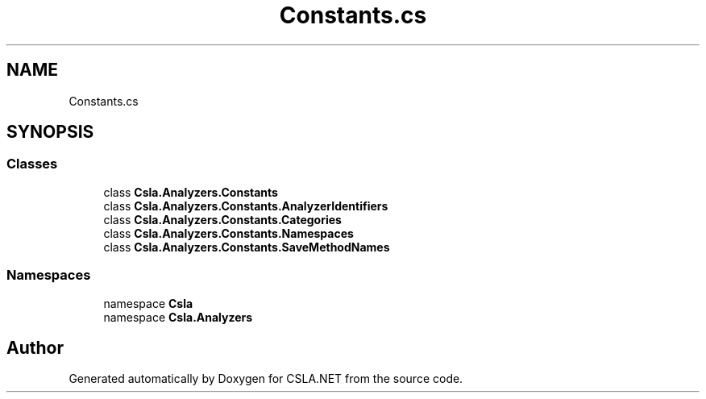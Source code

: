 .TH "Constants.cs" 3 "Wed Jul 21 2021" "Version 5.4.2" "CSLA.NET" \" -*- nroff -*-
.ad l
.nh
.SH NAME
Constants.cs
.SH SYNOPSIS
.br
.PP
.SS "Classes"

.in +1c
.ti -1c
.RI "class \fBCsla\&.Analyzers\&.Constants\fP"
.br
.ti -1c
.RI "class \fBCsla\&.Analyzers\&.Constants\&.AnalyzerIdentifiers\fP"
.br
.ti -1c
.RI "class \fBCsla\&.Analyzers\&.Constants\&.Categories\fP"
.br
.ti -1c
.RI "class \fBCsla\&.Analyzers\&.Constants\&.Namespaces\fP"
.br
.ti -1c
.RI "class \fBCsla\&.Analyzers\&.Constants\&.SaveMethodNames\fP"
.br
.in -1c
.SS "Namespaces"

.in +1c
.ti -1c
.RI "namespace \fBCsla\fP"
.br
.ti -1c
.RI "namespace \fBCsla\&.Analyzers\fP"
.br
.in -1c
.SH "Author"
.PP 
Generated automatically by Doxygen for CSLA\&.NET from the source code\&.
